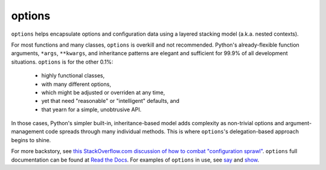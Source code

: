 options
=======

``options`` helps encapsulate options and configuration data using a
layered stacking model (a.k.a. nested contexts).

For most functions and many classes, ``options``
is overkill and not recommended.
Python's already-flexible function arguments, ``*args``,
``**kwargs``, and inheritance patterns are elegant and sufficient
for 99.9% of all development situations.
``options``
is for the other 0.1%: 

  * highly functional classes, 
  * with many different options, 
  * which might be adjusted or overriden at any time,
  * yet that need "reasonable" or "intelligent" defaults, and
  * that yearn for a simple, unobtrusive API.

In those cases, Python's simpler built-in, inheritance-based model
adds complexity as non-trivial options and argument-management
code spreads through many individual methods. This is where
``options``'s delegation-based approach begins to shine.

.. image:: http://d.pr/i/6JI4+
    :align: center


.. image:: https://pypip.in/d/options/badge.png
    :target: https://crate.io/packages/options/


For more backstory, see `this StackOverflow.com discussion of how to combat "configuration sprawl"
<http://stackoverflow.com/questions/11702437/where-to-keep-options-values-paths-to-important-files-etc/11703813#11703813>`_.
``options`` full documentation
can be found at `Read the Docs <http://options.readthedocs.org/en/latest/>`_. For examples of ``options``
in use, see `say <https://pypi.python.org/pypi/say>`_ and `show <https://pypi.python.org/pypi/show>`_.
